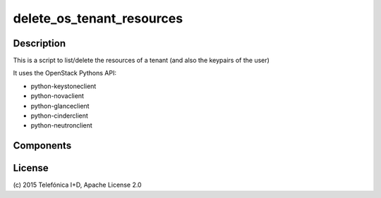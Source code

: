 ==========================
delete_os_tenant_resources
==========================


Description
-----------

This is a script to list/delete the resources of a tenant (and also the keypairs of the user)

It uses the OpenStack Pythons API:

* python-keystoneclient
* python-novaclient
* python-glanceclient
* python-cinderclient
* python-neutronclient

Components
----------



License
-------

\(c) 2015 Telefónica I+D, Apache License 2.0


.. REFERENCES

.. _FIWARE Lab: http://www.fiware.org/lab/

